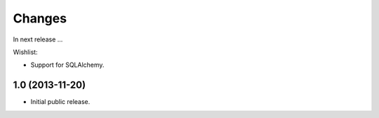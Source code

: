 Changes
=======

In next release ...

Wishlist:

- Support for SQLAlchemy.


1.0 (2013-11-20)
----------------

- Initial public release.
